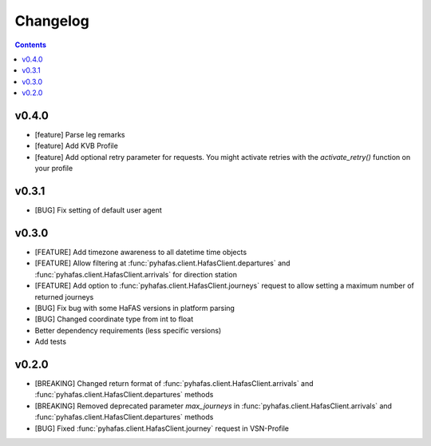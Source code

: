 Changelog
=========

.. contents::

v0.4.0
------
* [feature] Parse leg remarks
* [feature] Add KVB Profile
* [feature] Add optional retry parameter for requests. You might activate retries with the `activate_retry()` function on your profile

v0.3.1
------
* [BUG] Fix setting of default user agent

v0.3.0
------
* [FEATURE] Add timezone awareness to all datetime time objects
* [FEATURE] Allow filtering at :func:`pyhafas.client.HafasClient.departures` and :func:`pyhafas.client.HafasClient.arrivals` for direction station
* [FEATURE] Add option to :func:`pyhafas.client.HafasClient.journeys` request to allow setting a maximum number of returned journeys
* [BUG] Fix bug with some HaFAS versions in platform parsing
* [BUG] Changed coordinate type from int to float
* Better dependency requirements (less specific versions)
* Add tests

v0.2.0
------
* [BREAKING] Changed return format of :func:`pyhafas.client.HafasClient.arrivals` and :func:`pyhafas.client.HafasClient.departures` methods
* [BREAKING] Removed deprecated parameter `max_journeys` in :func:`pyhafas.client.HafasClient.arrivals` and :func:`pyhafas.client.HafasClient.departures` methods
* [BUG] Fixed :func:`pyhafas.client.HafasClient.journey` request in VSN-Profile
